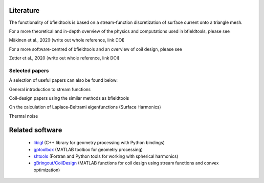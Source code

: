 Literature
==========

The functionality of bfieldtools is based on a stream-function discretization of surface current onto a triangle mesh.

For a more theoretical and in-depth overview of the physics and computations used in bfieldtools, please see

Mäkinen et al., 2020 (write out whole reference, link DOI)

For a more software-centred  of bfieldtools and an overview of coil design, please see

Zetter et al., 2020 (write out whole reference, link DOI)

Selected papers
^^^^^^^^^^^^^^^^

A selection of useful papers can also be found below:

General introduction to stream functions

.. bibliography:: references.bib
   :list: bullet
   :style: mystyle
   :filter: key % "peeren" or key == "zeven"
   
Coil-design papers using the similar methods as bfieldtools

.. bibliography:: references.bib
   :list: bullet
   :style: mystyle
   :filter: key == "poole" or key == "pis" or key == "bring"
   
On the calculation of Laplace-Beltrami eigenfunctions (Surface Harmonics)

.. bibliography:: references.bib
   :list: bullet
   :style: mystyle
   :filter: key == "levy" or key == "reuter"
   
Thermal noise

.. bibliography:: references.bib
   :list: bullet
   :style: mystyle
   :filter: key == "roth" or key == "uhlemann"

   
Related software
================
 - libigl_ (C++ library for geometry processing with Python bindings)
 - gptoolbox_ (MATLAB toolbox for geometry processing) 
 - shtools_ (Fortran and Python tools for working with spherical harmonics)
 - `gBringout/CoilDesign`_   (MATLAB functions for coil design using stream functions and convex optimization)

.. _libigl: https://libigl.github.io/libigl-python-bindings/ 

.. _gptoolbox: https://github.com/alecjacobson/gptoolbox

.. _shtools: https://shtools.oca.eu/shtools/public/

.. _gBringout/CoilDesign: https://github.com/gBringout/CoilDesign
